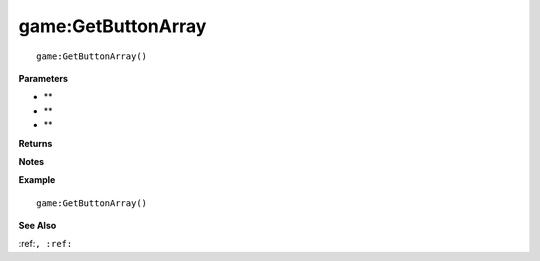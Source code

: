 .. _game_GetButtonArray:

===================================
game\:GetButtonArray 
===================================

.. description
    
::

   game:GetButtonArray()


**Parameters**

* **
* **
* **


**Returns**



**Notes**



**Example**

::

   game:GetButtonArray()

**See Also**

:ref:``, :ref:`` 

